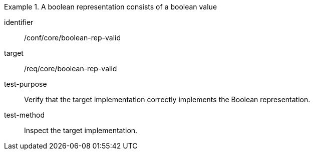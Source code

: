 [abstract_test]
.A boolean representation consists of a boolean value
====
[%metadata]
identifier:: /conf/core/boolean-rep-valid

target:: /req/core/boolean-rep-valid

test-purpose:: Verify that the target implementation correctly implements the Boolean representation.

test-method:: 
Inspect the target implementation.
====
